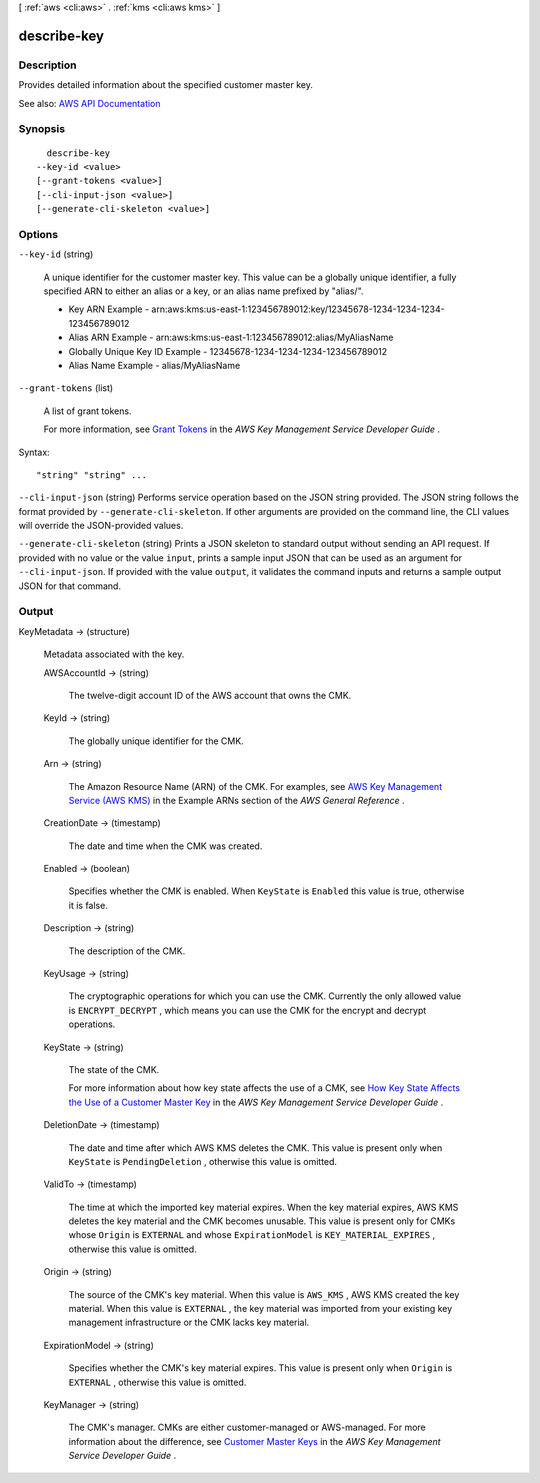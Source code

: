 [ :ref:`aws <cli:aws>` . :ref:`kms <cli:aws kms>` ]

.. _cli:aws kms describe-key:


************
describe-key
************



===========
Description
===========



Provides detailed information about the specified customer master key.



See also: `AWS API Documentation <https://docs.aws.amazon.com/goto/WebAPI/kms-2014-11-01/DescribeKey>`_


========
Synopsis
========

::

    describe-key
  --key-id <value>
  [--grant-tokens <value>]
  [--cli-input-json <value>]
  [--generate-cli-skeleton <value>]




=======
Options
=======

``--key-id`` (string)


  A unique identifier for the customer master key. This value can be a globally unique identifier, a fully specified ARN to either an alias or a key, or an alias name prefixed by "alias/".

   

   
  * Key ARN Example - arn:aws:kms:us-east-1:123456789012:key/12345678-1234-1234-1234-123456789012 
   
  * Alias ARN Example - arn:aws:kms:us-east-1:123456789012:alias/MyAliasName 
   
  * Globally Unique Key ID Example - 12345678-1234-1234-1234-123456789012 
   
  * Alias Name Example - alias/MyAliasName 
   

  

``--grant-tokens`` (list)


  A list of grant tokens.

   

  For more information, see `Grant Tokens <http://docs.aws.amazon.com/kms/latest/developerguide/concepts.html#grant_token>`_ in the *AWS Key Management Service Developer Guide* .

  



Syntax::

  "string" "string" ...



``--cli-input-json`` (string)
Performs service operation based on the JSON string provided. The JSON string follows the format provided by ``--generate-cli-skeleton``. If other arguments are provided on the command line, the CLI values will override the JSON-provided values.

``--generate-cli-skeleton`` (string)
Prints a JSON skeleton to standard output without sending an API request. If provided with no value or the value ``input``, prints a sample input JSON that can be used as an argument for ``--cli-input-json``. If provided with the value ``output``, it validates the command inputs and returns a sample output JSON for that command.



======
Output
======

KeyMetadata -> (structure)

  

  Metadata associated with the key.

  

  AWSAccountId -> (string)

    

    The twelve-digit account ID of the AWS account that owns the CMK.

    

    

  KeyId -> (string)

    

    The globally unique identifier for the CMK.

    

    

  Arn -> (string)

    

    The Amazon Resource Name (ARN) of the CMK. For examples, see `AWS Key Management Service (AWS KMS) <http://docs.aws.amazon.com/general/latest/gr/aws-arns-and-namespaces.html#arn-syntax-kms>`_ in the Example ARNs section of the *AWS General Reference* .

    

    

  CreationDate -> (timestamp)

    

    The date and time when the CMK was created.

    

    

  Enabled -> (boolean)

    

    Specifies whether the CMK is enabled. When ``KeyState`` is ``Enabled`` this value is true, otherwise it is false.

    

    

  Description -> (string)

    

    The description of the CMK.

    

    

  KeyUsage -> (string)

    

    The cryptographic operations for which you can use the CMK. Currently the only allowed value is ``ENCRYPT_DECRYPT`` , which means you can use the CMK for the  encrypt and  decrypt operations.

    

    

  KeyState -> (string)

    

    The state of the CMK.

     

    For more information about how key state affects the use of a CMK, see `How Key State Affects the Use of a Customer Master Key <http://docs.aws.amazon.com/kms/latest/developerguide/key-state.html>`_ in the *AWS Key Management Service Developer Guide* .

    

    

  DeletionDate -> (timestamp)

    

    The date and time after which AWS KMS deletes the CMK. This value is present only when ``KeyState`` is ``PendingDeletion`` , otherwise this value is omitted.

    

    

  ValidTo -> (timestamp)

    

    The time at which the imported key material expires. When the key material expires, AWS KMS deletes the key material and the CMK becomes unusable. This value is present only for CMKs whose ``Origin`` is ``EXTERNAL`` and whose ``ExpirationModel`` is ``KEY_MATERIAL_EXPIRES`` , otherwise this value is omitted.

    

    

  Origin -> (string)

    

    The source of the CMK's key material. When this value is ``AWS_KMS`` , AWS KMS created the key material. When this value is ``EXTERNAL`` , the key material was imported from your existing key management infrastructure or the CMK lacks key material.

    

    

  ExpirationModel -> (string)

    

    Specifies whether the CMK's key material expires. This value is present only when ``Origin`` is ``EXTERNAL`` , otherwise this value is omitted.

    

    

  KeyManager -> (string)

    

    The CMK's manager. CMKs are either customer-managed or AWS-managed. For more information about the difference, see `Customer Master Keys <http://docs.aws.amazon.com/kms/latest/developerguide/concepts.html#master_keys>`_ in the *AWS Key Management Service Developer Guide* .

    

    

  

